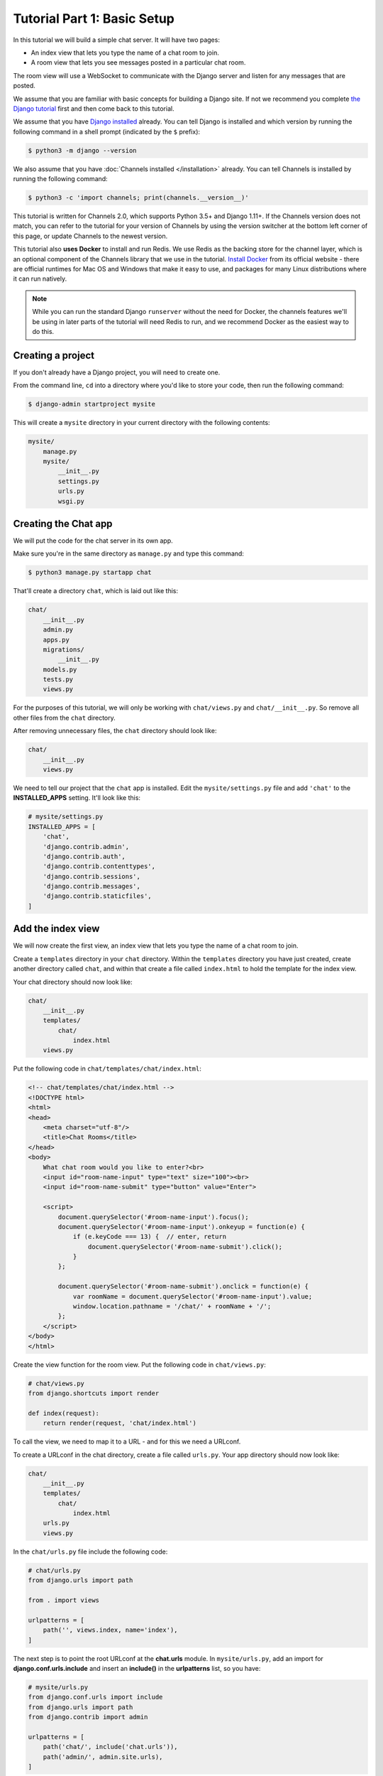 Tutorial Part 1: Basic Setup
============================

In this tutorial we will build a simple chat server. It will have two pages:

* An index view that lets you type the name of a chat room to join.
* A room view that lets you see messages posted in a particular chat room.

The room view will use a WebSocket to communicate with the Django server and
listen for any messages that are posted.

We assume that you are familiar with basic concepts for building a Django site.
If not we recommend you complete `the Django tutorial`_ first and then come back
to this tutorial.

We assume that you have `Django installed`_ already. You can tell Django is
installed and which version by running the following command in a shell prompt
(indicated by the ``$`` prefix):

.. code-block:: sh

    $ python3 -m django --version

We also assume that you have :doc:`Channels installed </installation>` already. You can tell
Channels is installed by running the following command:

.. code-block:: sh

    $ python3 -c 'import channels; print(channels.__version__)'

This tutorial is written for Channels 2.0, which supports Python 3.5+ and Django
1.11+. If the Channels version does not match, you can refer to the tutorial for
your version of Channels by using the version switcher at the bottom left corner
of this page, or update Channels to the newest version.

This tutorial also **uses Docker** to install and run Redis. We use Redis as the
backing store for the channel layer, which is an optional component of the
Channels library that we use in the tutorial. `Install Docker`_ from its
official website - there are official runtimes for Mac OS and Windows that
make it easy to use, and packages for many Linux distributions where it can
run natively.

.. note::
    While you can run the standard Django ``runserver`` without the need
    for Docker, the channels features we'll be using in later parts of the
    tutorial will need Redis to run, and we recommend Docker as the easiest
    way to do this.

.. _the Django tutorial: https://docs.djangoproject.com/en/stable/intro/tutorial01/
.. _Django installed: https://docs.djangoproject.com/en/stable/intro/install/

.. _Install Docker: https://www.docker.com/get-docker

Creating a project
------------------

If you don't already have a Django project, you will need to create one.

From the command line, ``cd`` into a directory where you'd like to store your
code, then run the following command:

.. code-block:: sh

    $ django-admin startproject mysite

This will create a ``mysite`` directory in your current directory with the
following contents:

.. code-block:: text

    mysite/
        manage.py
        mysite/
            __init__.py
            settings.py
            urls.py
            wsgi.py

Creating the Chat app
---------------------

We will put the code for the chat server in its own app.

Make sure you're in the same directory as ``manage.py`` and type this command:

.. code-block:: sh

    $ python3 manage.py startapp chat

That'll create a directory ``chat``, which is laid out like this:

.. code-block:: text

    chat/
        __init__.py
        admin.py
        apps.py
        migrations/
            __init__.py
        models.py
        tests.py
        views.py

For the purposes of this tutorial, we will only be working with ``chat/views.py``
and ``chat/__init__.py``. So remove all other files from the ``chat`` directory.

After removing unnecessary files, the ``chat`` directory should look like:

.. code-block:: text

    chat/
        __init__.py
        views.py

We need to tell our project that the ``chat`` app is installed. Edit the
``mysite/settings.py`` file and add ``'chat'`` to the **INSTALLED_APPS** setting.
It'll look like this:

.. code-block:: python

    # mysite/settings.py
    INSTALLED_APPS = [
        'chat',
        'django.contrib.admin',
        'django.contrib.auth',
        'django.contrib.contenttypes',
        'django.contrib.sessions',
        'django.contrib.messages',
        'django.contrib.staticfiles',
    ]

Add the index view
------------------

We will now create the first view, an index view that lets you type the name of
a chat room to join.

Create a ``templates`` directory in your ``chat`` directory. Within the
``templates`` directory you have just created, create another directory called
``chat``, and within that create a file called ``index.html`` to hold the
template for the index view.

Your chat directory should now look like:

.. code-block:: text

    chat/
        __init__.py
        templates/
            chat/
                index.html
        views.py

Put the following code in ``chat/templates/chat/index.html``:

.. code-block:: html

    <!-- chat/templates/chat/index.html -->
    <!DOCTYPE html>
    <html>
    <head>
        <meta charset="utf-8"/>
        <title>Chat Rooms</title>
    </head>
    <body>
        What chat room would you like to enter?<br>
        <input id="room-name-input" type="text" size="100"><br>
        <input id="room-name-submit" type="button" value="Enter">

        <script>
            document.querySelector('#room-name-input').focus();
            document.querySelector('#room-name-input').onkeyup = function(e) {
                if (e.keyCode === 13) {  // enter, return
                    document.querySelector('#room-name-submit').click();
                }
            };

            document.querySelector('#room-name-submit').onclick = function(e) {
                var roomName = document.querySelector('#room-name-input').value;
                window.location.pathname = '/chat/' + roomName + '/';
            };
        </script>
    </body>
    </html>

Create the view function for the room view.
Put the following code in ``chat/views.py``:

.. code-block:: python

    # chat/views.py
    from django.shortcuts import render

    def index(request):
        return render(request, 'chat/index.html')

To call the view, we need to map it to a URL - and for this we need a URLconf.

To create a URLconf in the chat directory, create a file called ``urls.py``.
Your app directory should now look like:

.. code-block:: text

    chat/
        __init__.py
        templates/
            chat/
                index.html
        urls.py
        views.py

In the ``chat/urls.py`` file include the following code:

.. code-block:: python

    # chat/urls.py
    from django.urls import path

    from . import views

    urlpatterns = [
        path('', views.index, name='index'),
    ]

The next step is to point the root URLconf at the **chat.urls** module.
In ``mysite/urls.py``, add an import for **django.conf.urls.include** and
insert an **include()** in the **urlpatterns** list, so you have:

.. code-block:: python

    # mysite/urls.py
    from django.conf.urls import include
    from django.urls import path
    from django.contrib import admin

    urlpatterns = [
        path('chat/', include('chat.urls')),
        path('admin/', admin.site.urls),
    ]

Let's verify that the index view works. Run the following command:

.. code-block:: sh

    $ python3 manage.py runserver

You'll see the following output on the command line:

.. code-block:: text

    Performing system checks...

    System check identified no issues (0 silenced).

    You have 13 unapplied migration(s). Your project may not work properly until you apply the migrations for app(s): admin, auth, contenttypes, sessions.
    Run 'python manage.py migrate' to apply them.

    February 18, 2018 - 22:08:39
    Django version 1.11.10, using settings 'mysite.settings'
    Starting development server at http://127.0.0.1:8000/
    Quit the server with CONTROL-C.

Go to http://127.0.0.1:8000/chat/ in your browser and you should see the text
"What chat room would you like to enter?" along with a text input to provide a
room name.

Type in "lobby" as the room name and press enter. You should be redirected to
the room view at http://127.0.0.1:8000/chat/lobby/ but we haven't written the
room view yet, so you'll get a "Page not found" error page.

Go to the terminal where you ran the ``runserver`` command and press Control-C
to stop the server.

Integrate the Channels library
------------------------------

So far we've just created a regular Django app; we haven't used the Channels
library at all. Now it's time to integrate Channels.

Let's start by creating a root routing configuration for Channels. A Channels
:doc:`routing configuration </topics/routing>` is similar to a Django URLconf in that it tells Channels
what code to run when an HTTP request is received by the Channels server.

We'll start with an empty routing configuration.
Create a file ``mysite/routing.py`` and include the following code:

.. code-block:: python

    # mysite/routing.py
    from channels.routing import ProtocolTypeRouter

    application = ProtocolTypeRouter({
        # (http->django views is added by default)
    })

Now add the Channels library to the list of installed apps.
Edit the ``mysite/settings.py`` file and add ``'channels'`` to the
``INSTALLED_APPS`` setting. It'll look like this:

.. code-block:: python

    # mysite/settings.py
    INSTALLED_APPS = [
        'channels',
        'chat',
        'django.contrib.admin',
        'django.contrib.auth',
        'django.contrib.contenttypes',
        'django.contrib.sessions',
        'django.contrib.messages',
        'django.contrib.staticfiles',
    ]

You'll also need to point Channels at the root routing configuration.
Edit the ``mysite/settings.py`` file again and add the following to the bottom
of it:

.. code-block:: python

    # mysite/settings.py
    # Channels
    ASGI_APPLICATION = 'mysite.routing.application'

With Channels now in the installed apps, it will take control of the
``runserver`` command, replacing the standard Django development server with
the Channels development server.

.. note::
    The Channels development server will conflict with any other third-party
    apps that require an overloaded or replacement runserver command.
    An example of such a conflict is with `whitenoise.runserver_nostatic`_ from
    `whitenoise`_. In order to solve such issues, try moving ``channels`` to the
    top of your ``INSTALLED_APPS`` or remove the offending app altogether.

.. _whitenoise.runserver_nostatic: https://github.com/evansd/whitenoise/issues/77
.. _whitenoise: https://github.com/evansd/whitenoise

Let's ensure that the Channels development server is working correctly.
Run the following command:

.. code-block:: sh

    $ python3 manage.py runserver

You'll see the following output on the command line:

.. code-block:: text

    Performing system checks...

    System check identified no issues (0 silenced).

    You have 13 unapplied migration(s). Your project may not work properly until you apply the migrations for app(s): admin, auth, contenttypes, sessions.
    Run 'python manage.py migrate' to apply them.

    February 18, 2018 - 22:16:23
    Django version 1.11.10, using settings 'mysite.settings'
    Starting ASGI/Channels development server at http://127.0.0.1:8000/
    Quit the server with CONTROL-C.
    2018-02-18 22:16:23,729 - INFO - server - HTTP/2 support not enabled (install the http2 and tls Twisted extras)
    2018-02-18 22:16:23,730 - INFO - server - Configuring endpoint tcp:port=8000:interface=127.0.0.1
    2018-02-18 22:16:23,731 - INFO - server - Listening on TCP address 127.0.0.1:8000

.. note::
    Ignore the warning about unapplied database migrations.
    We won't be using a database in this tutorial.

Notice the line beginning with
``Starting ASGI/Channels development server at http://127.0.0.1:8000/``.
This indicates that the Channels development server has taken over from the
Django development server.

Go to http://127.0.0.1:8000/chat/ in your browser and you should still see the
index page that we created before.

Go to the terminal where you ran the ``runserver`` command and press Control-C
to stop the server.

This tutorial continues in :doc:`Tutorial 2 </tutorial/part_2>`.
